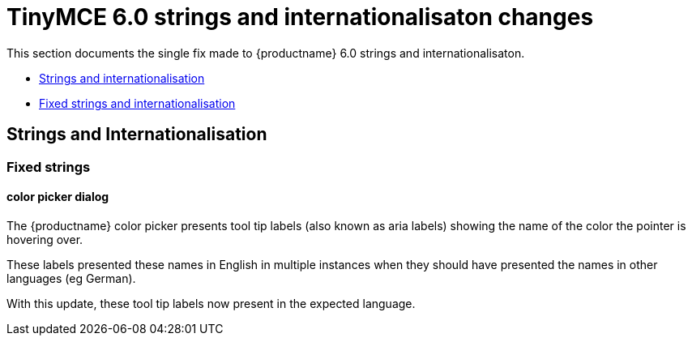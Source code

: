 = TinyMCE 6.0 strings and internationalisaton changes
:navtitle: TinyMCE 6.0 strings and internationalisaton changes
:description: TinyMCE 6.0 strings and internationalisaton changes
:keywords: releasenotes, strings, internationalisaton

This section documents the single fix made to {productname} 6.0 strings and internationalisaton.

* xref:strings-and-internationalisation[Strings and internationalisation]
* xref:fixed-strings-and-internationalisation[Fixed strings and internationalisation]

// tag::strings-and-internationalisation[]
[[strings-and-internationalisation]]
== Strings and Internationalisation


[[fixed-strings-and-internationalisation]]
=== Fixed strings

[[color-picker-dialog]]
==== color picker dialog

The {productname} color picker presents tool tip labels (also known as aria labels) showing the name of the color the pointer is hovering over.

These labels presented these names in English in multiple instances when they should have presented the names in other languages (eg German).

With this update, these tool tip labels now present in the expected language.

// end::strings-and-internationalisation[]
